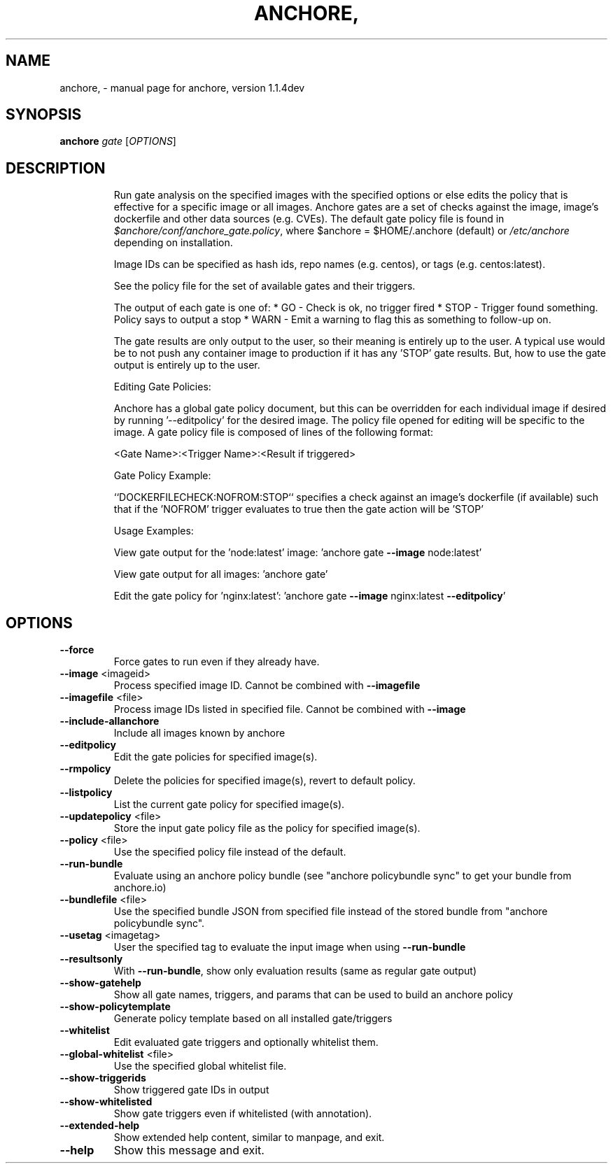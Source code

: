 .\" DO NOT MODIFY THIS FILE!  It was generated by help2man 1.41.1.
.TH ANCHORE, "1" "June 2017" "anchore, version 1.1.4dev" "User Commands"
.SH NAME
anchore, \- manual page for anchore, version 1.1.4dev
.SH SYNOPSIS
.B anchore
\fIgate \fR[\fIOPTIONS\fR]
.SH DESCRIPTION
.IP
Run gate analysis on the specified images with the specified options or
else edits the policy that is effective for a specific image or all
images. Anchore gates are a set of checks against the image, image's
dockerfile and other data sources (e.g. CVEs). The default gate policy
file is found in \fI$anchore/conf/anchore_gate.policy\fP, where $anchore =
$HOME/.anchore (default) or \fI/etc/anchore\fP depending on installation.
.IP
Image IDs can be specified as hash ids, repo names (e.g. centos), or tags
(e.g. centos:latest).
.IP
See the policy file for the set of available gates and their triggers.
.IP
The output of each gate is one of:
* GO \- Check is ok, no trigger fired
* STOP \- Trigger found something. Policy says to output a stop
* WARN \- Emit a warning to flag this as something to follow\-up on.
.IP
The gate results are only output to the user, so their meaning is entirely
up to the user. A typical use would be to not push any container image to
production if it has any 'STOP' gate results. But, how to use the gate
output is entirely up to the user.
.IP
Editing Gate Policies:
.IP
Anchore has a global gate policy document, but this can be overridden for
each individual image if desired by running '\-\-editpolicy' for the desired
image. The policy file opened for editing will be specific to the image. A
gate policy file is composed of lines of the following format:
.IP
<Gate Name>:<Trigger Name>:<Result if triggered>
.IP
Gate Policy Example:
.IP
``DOCKERFILECHECK:NOFROM:STOP`` specifies a check against an image's
dockerfile (if available) such that if the 'NOFROM' trigger evaluates to
true then the gate action will be 'STOP'
.IP
Usage Examples:
.IP
View gate output for the 'node:latest' image: 'anchore gate \fB\-\-image\fR
node:latest'
.IP
View gate output for all images: 'anchore gate'
.IP
Edit the gate policy for 'nginx:latest': 'anchore gate \fB\-\-image\fR
nginx:latest \fB\-\-editpolicy\fR'
.SH OPTIONS
.TP
\fB\-\-force\fR
Force gates to run even if they already have.
.TP
\fB\-\-image\fR <imageid>
Process specified image ID. Cannot be combined
with \fB\-\-imagefile\fR
.TP
\fB\-\-imagefile\fR <file>
Process image IDs listed in specified file.
Cannot be combined with \fB\-\-image\fR
.TP
\fB\-\-include\-allanchore\fR
Include all images known by anchore
.TP
\fB\-\-editpolicy\fR
Edit the gate policies for specified image(s).
.TP
\fB\-\-rmpolicy\fR
Delete the policies for specified image(s),
revert to default policy.
.TP
\fB\-\-listpolicy\fR
List the current gate policy for specified
image(s).
.TP
\fB\-\-updatepolicy\fR <file>
Store the input gate policy file as the policy
for specified image(s).
.TP
\fB\-\-policy\fR <file>
Use the specified policy file instead of the
default.
.TP
\fB\-\-run\-bundle\fR
Evaluate using an anchore policy bundle (see
"anchore policybundle sync" to get your bundle
from anchore.io)
.TP
\fB\-\-bundlefile\fR <file>
Use the specified bundle JSON from specified file
instead of the stored bundle from "anchore
policybundle sync".
.TP
\fB\-\-usetag\fR <imagetag>
User the specified tag to evaluate the input
image when using \fB\-\-run\-bundle\fR
.TP
\fB\-\-resultsonly\fR
With \fB\-\-run\-bundle\fR, show only evaluation results
(same as regular gate output)
.TP
\fB\-\-show\-gatehelp\fR
Show all gate names, triggers, and params that
can be used to build an anchore policy
.TP
\fB\-\-show\-policytemplate\fR
Generate policy template based on all installed
gate/triggers
.TP
\fB\-\-whitelist\fR
Edit evaluated gate triggers and optionally
whitelist them.
.TP
\fB\-\-global\-whitelist\fR <file>
Use the specified global whitelist file.
.TP
\fB\-\-show\-triggerids\fR
Show triggered gate IDs in output
.TP
\fB\-\-show\-whitelisted\fR
Show gate triggers even if whitelisted (with
annotation).
.TP
\fB\-\-extended\-help\fR
Show extended help content, similar to manpage,
and exit.
.TP
\fB\-\-help\fR
Show this message and exit.
